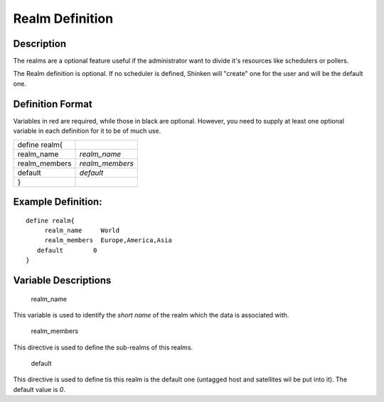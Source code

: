 .. _realm:
.. _configuringshinken/configobjects/realm:



=================
Realm Definition 
=================



Description 
============


The realms are a optional feature useful if the administrator want to divide it's resources like schedulers or pollers.

The Realm definition is optional. If no scheduler is defined, Shinken will "create" one for the user and will be the default one.



Definition Format 
==================


Variables in red are required, while those in black are optional. However, you need to supply at least one optional variable in each definition for it to be of much use.



============= ===============
define realm{                
realm_name    *realm_name*   
realm_members *realm_members*
default       *default*      
}                            
============= ===============



Example Definition: 
====================


  
::

  	  define realm{
               realm_name     World
               realm_members  Europe,America,Asia
  	     default        0
  	  }
  


Variable Descriptions 
======================


   realm_name
  
This variable is used to identify the *short name* of the realm which the data is associated with.

   realm_members
  
This directive is used to define the sub-realms of this realms.

   default
  
This directive is used to define tis this realm is the default one (untagged host and satellites wil be put into it). The default value is *0*.
